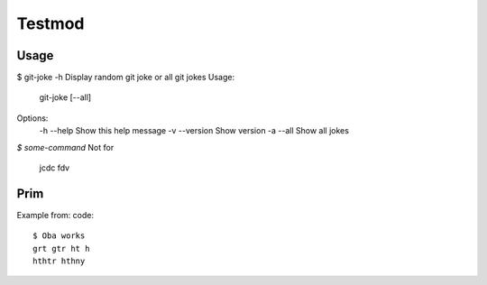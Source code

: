 Testmod
=======

.. image:: https://travis-ci.org/vitakrya/git-joke-cli.svg?branch=master
        :target: https://travis-ci.org/vitakrya/git-joke-cli

Usage
-----
$ git-joke -h
Display random git joke or all git jokes
Usage:
    git-joke [--all]

Options:
    -h --help  Show this help message
    -v --version  Show version
    -a --all  Show all jokes

`$ some-command`
Not for
        jcdc  fdv 

Prim
----

Example from:
code::
        $ Oba works
        grt gtr ht h
        hthtr hthny
